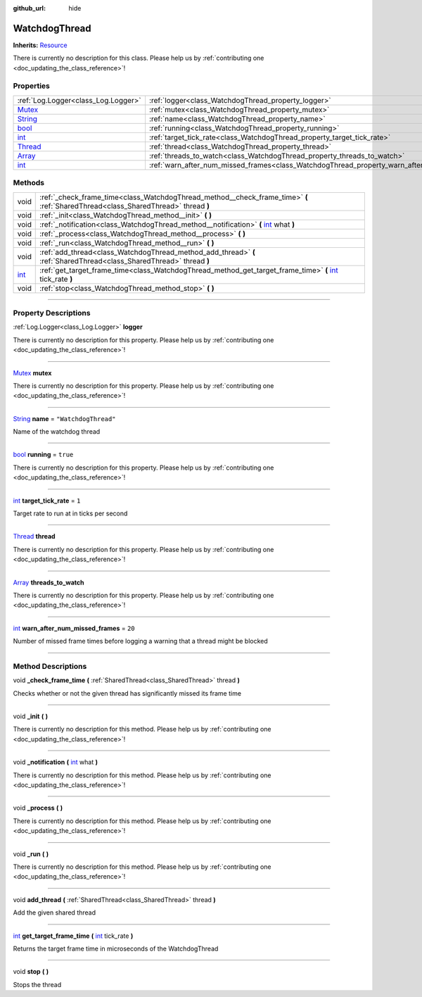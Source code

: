 :github_url: hide

.. DO NOT EDIT THIS FILE!!!
.. Generated automatically from Godot engine sources.
.. Generator: https://github.com/godotengine/godot/tree/master/doc/tools/make_rst.py.
.. XML source: https://github.com/godotengine/godot/tree/master/api/classes/WatchdogThread.xml.

.. _class_WatchdogThread:

WatchdogThread
==============

**Inherits:** `Resource <https://docs.godotengine.org/en/stable/classes/class_resource.html>`_

.. container:: contribute

	There is currently no description for this class. Please help us by :ref:`contributing one <doc_updating_the_class_reference>`!

.. rst-class:: classref-reftable-group

Properties
----------

.. table::
   :widths: auto

   +------------------------------------------------------------------------------+-------------------------------------------------------------------------------------------------+----------------------+
   | :ref:`Log.Logger<class_Log.Logger>`                                          | :ref:`logger<class_WatchdogThread_property_logger>`                                             |                      |
   +------------------------------------------------------------------------------+-------------------------------------------------------------------------------------------------+----------------------+
   | `Mutex <https://docs.godotengine.org/en/stable/classes/class_mutex.html>`_   | :ref:`mutex<class_WatchdogThread_property_mutex>`                                               |                      |
   +------------------------------------------------------------------------------+-------------------------------------------------------------------------------------------------+----------------------+
   | `String <https://docs.godotengine.org/en/stable/classes/class_string.html>`_ | :ref:`name<class_WatchdogThread_property_name>`                                                 | ``"WatchdogThread"`` |
   +------------------------------------------------------------------------------+-------------------------------------------------------------------------------------------------+----------------------+
   | `bool <https://docs.godotengine.org/en/stable/classes/class_bool.html>`_     | :ref:`running<class_WatchdogThread_property_running>`                                           | ``true``             |
   +------------------------------------------------------------------------------+-------------------------------------------------------------------------------------------------+----------------------+
   | `int <https://docs.godotengine.org/en/stable/classes/class_int.html>`_       | :ref:`target_tick_rate<class_WatchdogThread_property_target_tick_rate>`                         | ``1``                |
   +------------------------------------------------------------------------------+-------------------------------------------------------------------------------------------------+----------------------+
   | `Thread <https://docs.godotengine.org/en/stable/classes/class_thread.html>`_ | :ref:`thread<class_WatchdogThread_property_thread>`                                             |                      |
   +------------------------------------------------------------------------------+-------------------------------------------------------------------------------------------------+----------------------+
   | `Array <https://docs.godotengine.org/en/stable/classes/class_array.html>`_   | :ref:`threads_to_watch<class_WatchdogThread_property_threads_to_watch>`                         |                      |
   +------------------------------------------------------------------------------+-------------------------------------------------------------------------------------------------+----------------------+
   | `int <https://docs.godotengine.org/en/stable/classes/class_int.html>`_       | :ref:`warn_after_num_missed_frames<class_WatchdogThread_property_warn_after_num_missed_frames>` | ``20``               |
   +------------------------------------------------------------------------------+-------------------------------------------------------------------------------------------------+----------------------+

.. rst-class:: classref-reftable-group

Methods
-------

.. table::
   :widths: auto

   +------------------------------------------------------------------------+------------------------------------------------------------------------------------------------------------------------------------------------------------------------------+
   | void                                                                   | :ref:`_check_frame_time<class_WatchdogThread_method__check_frame_time>` **(** :ref:`SharedThread<class_SharedThread>` thread **)**                                           |
   +------------------------------------------------------------------------+------------------------------------------------------------------------------------------------------------------------------------------------------------------------------+
   | void                                                                   | :ref:`_init<class_WatchdogThread_method__init>` **(** **)**                                                                                                                  |
   +------------------------------------------------------------------------+------------------------------------------------------------------------------------------------------------------------------------------------------------------------------+
   | void                                                                   | :ref:`_notification<class_WatchdogThread_method__notification>` **(** `int <https://docs.godotengine.org/en/stable/classes/class_int.html>`_ what **)**                      |
   +------------------------------------------------------------------------+------------------------------------------------------------------------------------------------------------------------------------------------------------------------------+
   | void                                                                   | :ref:`_process<class_WatchdogThread_method__process>` **(** **)**                                                                                                            |
   +------------------------------------------------------------------------+------------------------------------------------------------------------------------------------------------------------------------------------------------------------------+
   | void                                                                   | :ref:`_run<class_WatchdogThread_method__run>` **(** **)**                                                                                                                    |
   +------------------------------------------------------------------------+------------------------------------------------------------------------------------------------------------------------------------------------------------------------------+
   | void                                                                   | :ref:`add_thread<class_WatchdogThread_method_add_thread>` **(** :ref:`SharedThread<class_SharedThread>` thread **)**                                                         |
   +------------------------------------------------------------------------+------------------------------------------------------------------------------------------------------------------------------------------------------------------------------+
   | `int <https://docs.godotengine.org/en/stable/classes/class_int.html>`_ | :ref:`get_target_frame_time<class_WatchdogThread_method_get_target_frame_time>` **(** `int <https://docs.godotengine.org/en/stable/classes/class_int.html>`_ tick_rate **)** |
   +------------------------------------------------------------------------+------------------------------------------------------------------------------------------------------------------------------------------------------------------------------+
   | void                                                                   | :ref:`stop<class_WatchdogThread_method_stop>` **(** **)**                                                                                                                    |
   +------------------------------------------------------------------------+------------------------------------------------------------------------------------------------------------------------------------------------------------------------------+

.. rst-class:: classref-section-separator

----

.. rst-class:: classref-descriptions-group

Property Descriptions
---------------------

.. _class_WatchdogThread_property_logger:

.. rst-class:: classref-property

:ref:`Log.Logger<class_Log.Logger>` **logger**

.. container:: contribute

	There is currently no description for this property. Please help us by :ref:`contributing one <doc_updating_the_class_reference>`!

.. rst-class:: classref-item-separator

----

.. _class_WatchdogThread_property_mutex:

.. rst-class:: classref-property

`Mutex <https://docs.godotengine.org/en/stable/classes/class_mutex.html>`_ **mutex**

.. container:: contribute

	There is currently no description for this property. Please help us by :ref:`contributing one <doc_updating_the_class_reference>`!

.. rst-class:: classref-item-separator

----

.. _class_WatchdogThread_property_name:

.. rst-class:: classref-property

`String <https://docs.godotengine.org/en/stable/classes/class_string.html>`_ **name** = ``"WatchdogThread"``

Name of the watchdog thread

.. rst-class:: classref-item-separator

----

.. _class_WatchdogThread_property_running:

.. rst-class:: classref-property

`bool <https://docs.godotengine.org/en/stable/classes/class_bool.html>`_ **running** = ``true``

.. container:: contribute

	There is currently no description for this property. Please help us by :ref:`contributing one <doc_updating_the_class_reference>`!

.. rst-class:: classref-item-separator

----

.. _class_WatchdogThread_property_target_tick_rate:

.. rst-class:: classref-property

`int <https://docs.godotengine.org/en/stable/classes/class_int.html>`_ **target_tick_rate** = ``1``

Target rate to run at in ticks per second

.. rst-class:: classref-item-separator

----

.. _class_WatchdogThread_property_thread:

.. rst-class:: classref-property

`Thread <https://docs.godotengine.org/en/stable/classes/class_thread.html>`_ **thread**

.. container:: contribute

	There is currently no description for this property. Please help us by :ref:`contributing one <doc_updating_the_class_reference>`!

.. rst-class:: classref-item-separator

----

.. _class_WatchdogThread_property_threads_to_watch:

.. rst-class:: classref-property

`Array <https://docs.godotengine.org/en/stable/classes/class_array.html>`_ **threads_to_watch**

.. container:: contribute

	There is currently no description for this property. Please help us by :ref:`contributing one <doc_updating_the_class_reference>`!

.. rst-class:: classref-item-separator

----

.. _class_WatchdogThread_property_warn_after_num_missed_frames:

.. rst-class:: classref-property

`int <https://docs.godotengine.org/en/stable/classes/class_int.html>`_ **warn_after_num_missed_frames** = ``20``

Number of missed frame times before logging a warning that a thread might be blocked

.. rst-class:: classref-section-separator

----

.. rst-class:: classref-descriptions-group

Method Descriptions
-------------------

.. _class_WatchdogThread_method__check_frame_time:

.. rst-class:: classref-method

void **_check_frame_time** **(** :ref:`SharedThread<class_SharedThread>` thread **)**

Checks whether or not the given thread has significantly missed its frame time

.. rst-class:: classref-item-separator

----

.. _class_WatchdogThread_method__init:

.. rst-class:: classref-method

void **_init** **(** **)**

.. container:: contribute

	There is currently no description for this method. Please help us by :ref:`contributing one <doc_updating_the_class_reference>`!

.. rst-class:: classref-item-separator

----

.. _class_WatchdogThread_method__notification:

.. rst-class:: classref-method

void **_notification** **(** `int <https://docs.godotengine.org/en/stable/classes/class_int.html>`_ what **)**

.. container:: contribute

	There is currently no description for this method. Please help us by :ref:`contributing one <doc_updating_the_class_reference>`!

.. rst-class:: classref-item-separator

----

.. _class_WatchdogThread_method__process:

.. rst-class:: classref-method

void **_process** **(** **)**

.. container:: contribute

	There is currently no description for this method. Please help us by :ref:`contributing one <doc_updating_the_class_reference>`!

.. rst-class:: classref-item-separator

----

.. _class_WatchdogThread_method__run:

.. rst-class:: classref-method

void **_run** **(** **)**

.. container:: contribute

	There is currently no description for this method. Please help us by :ref:`contributing one <doc_updating_the_class_reference>`!

.. rst-class:: classref-item-separator

----

.. _class_WatchdogThread_method_add_thread:

.. rst-class:: classref-method

void **add_thread** **(** :ref:`SharedThread<class_SharedThread>` thread **)**

Add the given shared thread

.. rst-class:: classref-item-separator

----

.. _class_WatchdogThread_method_get_target_frame_time:

.. rst-class:: classref-method

`int <https://docs.godotengine.org/en/stable/classes/class_int.html>`_ **get_target_frame_time** **(** `int <https://docs.godotengine.org/en/stable/classes/class_int.html>`_ tick_rate **)**

Returns the target frame time in microseconds of the WatchdogThread

.. rst-class:: classref-item-separator

----

.. _class_WatchdogThread_method_stop:

.. rst-class:: classref-method

void **stop** **(** **)**

Stops the thread

.. |virtual| replace:: :abbr:`virtual (This method should typically be overridden by the user to have any effect.)`
.. |const| replace:: :abbr:`const (This method has no side effects. It doesn't modify any of the instance's member variables.)`
.. |vararg| replace:: :abbr:`vararg (This method accepts any number of arguments after the ones described here.)`
.. |constructor| replace:: :abbr:`constructor (This method is used to construct a type.)`
.. |static| replace:: :abbr:`static (This method doesn't need an instance to be called, so it can be called directly using the class name.)`
.. |operator| replace:: :abbr:`operator (This method describes a valid operator to use with this type as left-hand operand.)`
.. |bitfield| replace:: :abbr:`BitField (This value is an integer composed as a bitmask of the following flags.)`
